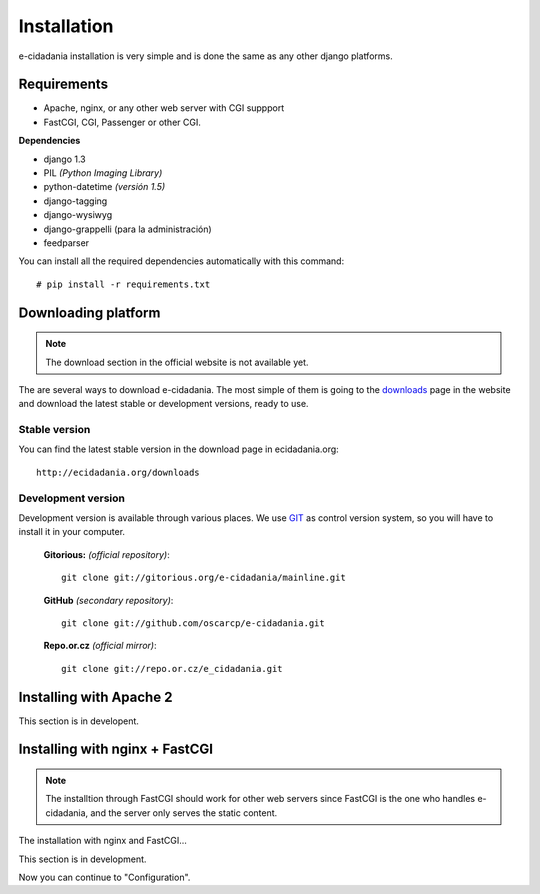 Installation
============

e-cidadania installation is very simple and is done the same as any other django
platforms.

Requirements
------------

- Apache, nginx, or any other web server with CGI suppport
- FastCGI, CGI, Passenger or other CGI.

**Dependencies**

- django 1.3
- PIL *(Python Imaging Library)*
- python-datetime *(versión 1.5)*
- django-tagging
- django-wysiwyg
- django-grappelli (para la administración)
- feedparser

You can install all the required dependencies automatically with this command:

::

    # pip install -r requirements.txt

Downloading platform
--------------------

.. note:: The download section in the official website is not available yet.

The are several ways to download e-cidadania. The most simple of them is going to
the `downloads <http://ecidadania.org/downloads>`_ page in the website and download
the latest stable or development versions, ready to use.

Stable version
...............

You can find the latest stable version in the download page in ecidadania.org::

    http://ecidadania.org/downloads


Development version
...................

Development version is available through various places. We use `GIT <http://git-scm.com/>`_
as control version system, so you will have to install it in your computer.

    **Gitorious:** *(official repository)*::

        git clone git://gitorious.org/e-cidadania/mainline.git

    **GitHub** *(secondary repository)*::

        git clone git://github.com/oscarcp/e-cidadania.git

    **Repo.or.cz** *(official mirror)*::

        git clone git://repo.or.cz/e_cidadania.git

Installing with Apache 2
------------------------

This section is in developent.

Installing with nginx + FastCGI
-------------------------------

.. note:: The installtion through FastCGI should work for other web servers since
          FastCGI is the one who handles e-cidadania, and the server only serves
          the static content.

The installation with nginx and FastCGI...

This section is in development.

Now you can continue to "Configuration".

